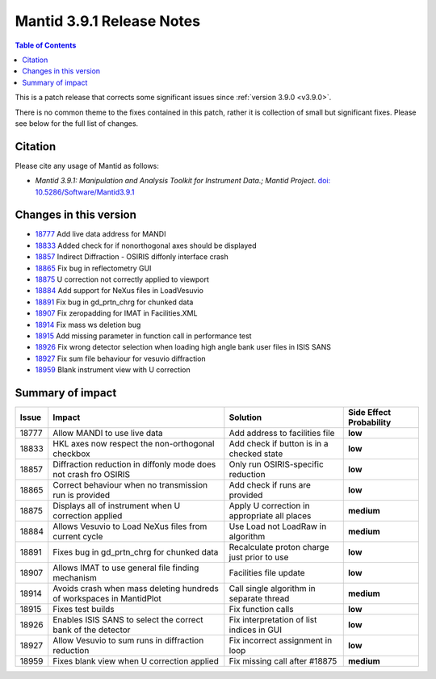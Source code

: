 .. _v3.9.1:

==========================
Mantid 3.9.1 Release Notes
==========================

.. contents:: Table of Contents
   :local:

This is a patch release that corrects some significant issues since :ref:`version 3.9.0 <v3.9.0>`.

There is no common theme to the fixes contained in this patch, rather it is collection of small but significant fixes. Please see below
for the full list of changes.

Citation
--------

Please cite any usage of Mantid as follows:

- *Mantid 3.9.1: Manipulation and Analysis Toolkit for Instrument Data.; Mantid Project*.
  `doi: 10.5286/Software/Mantid3.9.1 <http://dx.doi.org/10.5286/Software/Mantid3.9.1>`_


Changes in this version
-----------------------

* `18777 <https://www.github.com/mantidproject/mantid/pull/18777>`_ Add live data address for MANDI
* `18833 <https://www.github.com/mantidproject/mantid/pull/18833>`_ Added check for if nonorthogonal axes should be displayed
* `18857 <https://www.github.com/mantidproject/mantid/pull/18857>`_ Indirect Diffraction - OSIRIS diffonly interface crash
* `18865 <https://www.github.com/mantidproject/mantid/pull/18865>`_ Fix bug in reflectometry GUI
* `18875 <https://www.github.com/mantidproject/mantid/pull/18875>`_ U correction not correctly applied to viewport
* `18884 <https://www.github.com/mantidproject/mantid/pull/18884>`_ Add support for NeXus files in LoadVesuvio
* `18891 <https://www.github.com/mantidproject/mantid/pull/18891>`_ Fix bug in gd_prtn_chrg for chunked data
* `18907 <https://www.github.com/mantidproject/mantid/pull/18907>`_ Fix zeropadding for IMAT in Facilities.XML
* `18914 <https://www.github.com/mantidproject/mantid/pull/18914>`_ Fix mass ws deletion bug
* `18915 <https://www.github.com/mantidproject/mantid/pull/18915>`_ Add missing parameter in function call in performance test
* `18926 <https://www.github.com/mantidproject/mantid/pull/18926>`_ Fix wrong detector selection when loading high angle bank user files in ISIS SANS
* `18927 <https://www.github.com/mantidproject/mantid/pull/18927>`_ Fix sum file behaviour for vesuvio diffraction
* `18959 <https://www.github.com/mantidproject/mantid/pull/18959>`_ Blank instrument view with U correction

Summary of impact
-----------------

+-------+-----------------------------------------------------------------------------------+---------------------------------------------+--------------+
| Issue | Impact                                                                            | Solution                                    | Side Effect  |
|       |                                                                                   |                                             | Probability  |
+=======+===================================================================================+=============================================+==============+
| 18777 | Allow MANDI to use live data                                                      | Add address to facilities file              | **low**      |
+-------+-----------------------------------------------------------------------------------+---------------------------------------------+--------------+
| 18833 | HKL axes now respect the non-orthogonal checkbox                                  | Add check if button is in a checked state   | **low**      |
+-------+-----------------------------------------------------------------------------------+---------------------------------------------+--------------+
| 18857 | Diffraction reduction in diffonly mode does not crash fro OSIRIS                  | Only run OSIRIS-specific reduction          | **low**      |
+-------+-----------------------------------------------------------------------------------+---------------------------------------------+--------------+
| 18865 | Correct behaviour when no transmission run is provided                            | Add check if runs are provided              | **low**      |
+-------+-----------------------------------------------------------------------------------+---------------------------------------------+--------------+
| 18875 | Displays all of instrument when U correction applied                              | Apply U correction in appropriate all places| **medium**   |
+-------+-----------------------------------------------------------------------------------+---------------------------------------------+--------------+
| 18884 | Allows Vesuvio to Load NeXus files from current cycle                             | Use Load not LoadRaw in algorithm           | **medium**   |
+-------+-----------------------------------------------------------------------------------+---------------------------------------------+--------------+
| 18891 | Fixes bug in gd_prtn_chrg for chunked data                                        | Recalculate proton charge just prior to use | **low**      |
+-------+-----------------------------------------------------------------------------------+---------------------------------------------+--------------+
| 18907 | Allows IMAT to use general file finding mechanism                                 | Facilities file update                      | **low**      |
+-------+-----------------------------------------------------------------------------------+---------------------------------------------+--------------+
| 18914 | Avoids crash when mass deleting hundreds of workspaces in MantidPlot              | Call single algorithm in separate thread    | **medium**   |
+-------+-----------------------------------------------------------------------------------+---------------------------------------------+--------------+
| 18915 | Fixes test builds                                                                 | Fix function calls                          | **low**      |
+-------+-----------------------------------------------------------------------------------+---------------------------------------------+--------------+
| 18926 | Enables ISIS SANS to select the correct bank of the detector                      | Fix interpretation of list indices in GUI   | **low**      |
+-------+-----------------------------------------------------------------------------------+---------------------------------------------+--------------+
| 18927 | Allow Vesuvio to sum runs in diffraction reduction                                | Fix incorrect assignment in loop            | **low**      |
+-------+-----------------------------------------------------------------------------------+---------------------------------------------+--------------+
| 18959 | Fixes blank view when U correction applied                                        | Fix missing call after #18875               | **medium**   |
+-------+-----------------------------------------------------------------------------------+---------------------------------------------+--------------+


.. _download page: http://download.mantidproject.org

.. _forum: http://forum.mantidproject.org

.. _GitHub release page: https://github.com/mantidproject/mantid/releases/tag/v3.9.1
